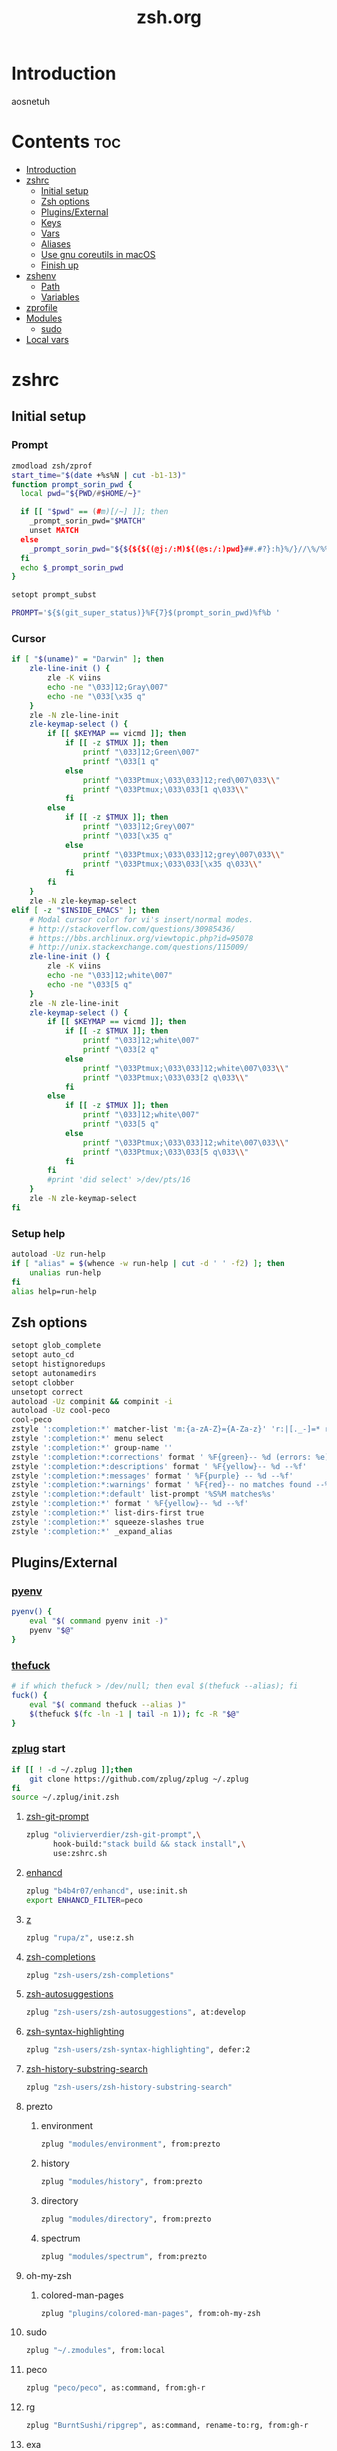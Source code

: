 #+TITLE: zsh.org
#+PROPERTY: header-args :comments link :mkdirp yes :results silent

* Introduction
aosnetuh
* Contents                                                              :toc:
 - [[#introduction][Introduction]]
 - [[#zshrc][zshrc]]
   - [[#initial-setup][Initial setup]]
   - [[#zsh-options][Zsh options]]
   - [[#pluginsexternal][Plugins/External]]
   - [[#keys][Keys]]
   - [[#vars][Vars]]
   - [[#aliases][Aliases]]
   - [[#use-gnu-coreutils-in-macos][Use gnu coreutils in macOS]]
   - [[#finish-up][Finish up]]
 - [[#zshenv][zshenv]]
   - [[#path][Path]]
   - [[#variables][Variables]]
 - [[#zprofile][zprofile]]
 - [[#modules][Modules]]
   - [[#sudo][sudo]]
 - [[#local-vars][Local vars]]

* zshrc
:PROPERTIES:
:header-args+: :tangle ~/.zshrc
:END:
** Initial setup
*** Prompt
#+begin_src sh
zmodload zsh/zprof
start_time="$(date +%s%N | cut -b1-13)"
function prompt_sorin_pwd {
  local pwd="${PWD/#$HOME/~}"

  if [[ "$pwd" == (#m)[/~] ]]; then
    _prompt_sorin_pwd="$MATCH"
    unset MATCH
  else
    _prompt_sorin_pwd="${${${${(@j:/:M)${(@s:/:)pwd}##.#?}:h}%/}//\%/%%}/${${pwd:t}//\%/%%}"
  fi
  echo $_prompt_sorin_pwd
}

setopt prompt_subst

PROMPT='${$(git_super_status)}%F{7}$(prompt_sorin_pwd)%f%b '
#+end_src
*** Cursor
#+begin_src sh
if [ "$(uname)" = "Darwin" ]; then
    zle-line-init () {
        zle -K viins
        echo -ne "\033]12;Gray\007"
        echo -ne "\033[\x35 q"
    }
    zle -N zle-line-init
    zle-keymap-select () {
        if [[ $KEYMAP == vicmd ]]; then
            if [[ -z $TMUX ]]; then
                printf "\033]12;Green\007"
                printf "\033[1 q"
            else
                printf "\033Ptmux;\033\033]12;red\007\033\\"
                printf "\033Ptmux;\033\033[1 q\033\\"
            fi
        else
            if [[ -z $TMUX ]]; then
                printf "\033]12;Grey\007"
                printf "\033[\x35 q"
            else
                printf "\033Ptmux;\033\033]12;grey\007\033\\"
                printf "\033Ptmux;\033\033[\x35 q\033\\"
            fi
        fi
    }
    zle -N zle-keymap-select
elif [ -z "$INSIDE_EMACS" ]; then
    # Modal cursor color for vi's insert/normal modes.
    # http://stackoverflow.com/questions/30985436/
    # https://bbs.archlinux.org/viewtopic.php?id=95078
    # http://unix.stackexchange.com/questions/115009/
    zle-line-init () {
        zle -K viins
        echo -ne "\033]12;white\007"
        echo -ne "\033[5 q"
    }
    zle -N zle-line-init
    zle-keymap-select () {
        if [[ $KEYMAP == vicmd ]]; then
            if [[ -z $TMUX ]]; then
                printf "\033]12;white\007"
                printf "\033[2 q"
            else
                printf "\033Ptmux;\033\033]12;white\007\033\\"
                printf "\033Ptmux;\033\033[2 q\033\\"
            fi
        else
            if [[ -z $TMUX ]]; then
                printf "\033]12;white\007"
                printf "\033[5 q"
            else
                printf "\033Ptmux;\033\033]12;white\007\033\\"
                printf "\033Ptmux;\033\033[5 q\033\\"
            fi
        fi
        #print 'did select' >/dev/pts/16
    }
    zle -N zle-keymap-select
fi
#+end_src
*** Setup help
#+begin_src sh
autoload -Uz run-help
if [ "alias" = $(whence -w run-help | cut -d ' ' -f2) ]; then
    unalias run-help
fi
alias help=run-help
#+end_src
** Zsh options
#+begin_src sh
setopt glob_complete
setopt auto_cd
setopt histignoredups
setopt autonamedirs
setopt clobber
unsetopt correct
autoload -Uz compinit && compinit -i
autoload -Uz cool-peco
cool-peco
zstyle ':completion:*' matcher-list 'm:{a-zA-Z}={A-Za-z}' 'r:|[._-]=* r:|=*' 'l:|=* r:|=*'
zstyle ':completion:*' menu select
zstyle ':completion:*' group-name ''
zstyle ':completion:*:corrections' format ' %F{green}-- %d (errors: %e) --%f'
zstyle ':completion:*:descriptions' format ' %F{yellow}-- %d --%f'
zstyle ':completion:*:messages' format ' %F{purple} -- %d --%f'
zstyle ':completion:*:warnings' format ' %F{red}-- no matches found --%f'
zstyle ':completion:*:default' list-prompt '%S%M matches%s'
zstyle ':completion:*' format ' %F{yellow}-- %d --%f'
zstyle ':completion:*' list-dirs-first true
zstyle ':completion:*' squeeze-slashes true
zstyle ':completion:*' _expand_alias
#+end_src
** Plugins/External
*** [[https://github.com/yyuu/pyenv/][pyenv]]
#+begin_src sh
pyenv() {
    eval "$( command pyenv init -)"
    pyenv "$@"
}
#+end_src
*** [[https://github.com/nvbn/thefuck][thefuck]]
#+begin_src sh
# if which thefuck > /dev/null; then eval $(thefuck --alias); fi
fuck() {
    eval "$( command thefuck --alias )"
    $(thefuck $(fc -ln -1 | tail -n 1)); fc -R "$@"
}
#+end_src
*** [[https://github.com/zplug/zplug][zplug]] start
#+begin_src sh
if [[ ! -d ~/.zplug ]];then
    git clone https://github.com/zplug/zplug ~/.zplug
fi
source ~/.zplug/init.zsh
#+end_src
**** [[https://github.com/olivierverdier/zsh-git-prompt][zsh-git-prompt]]
#+begin_src sh
zplug "olivierverdier/zsh-git-prompt",\
      hook-build:"stack build && stack install",\
      use:zshrc.sh
#+end_src
**** [[https://github.com/b4b4r07/enhancd][enhancd]]
#+begin_src sh
zplug "b4b4r07/enhancd", use:init.sh
export ENHANCD_FILTER=peco
#+end_src
**** [[https://github.com/rupa/z][z]]
#+begin_src sh
zplug "rupa/z", use:z.sh
#+end_src
**** [[https://github.com/zsh-users/zsh-completions][zsh-completions]]
#+begin_src sh :tangle no
zplug "zsh-users/zsh-completions"
#+end_src
**** [[https://github.com/zsh-users/zsh-autosuggestions][zsh-autosuggestions]]
#+begin_src sh
zplug "zsh-users/zsh-autosuggestions", at:develop
#+end_src
**** [[https://github.com/zsh-users/zsh-syntax-highlighting/][zsh-syntax-highlighting]]
#+begin_src sh
zplug "zsh-users/zsh-syntax-highlighting", defer:2
#+end_src
**** [[https://github.com/zsh-users/zsh-history-substring-search][zsh-history-substring-search]]
#+begin_src sh
zplug "zsh-users/zsh-history-substring-search"
#+end_src
**** prezto
***** environment
#+begin_src sh
zplug "modules/environment", from:prezto
#+end_src
***** history
#+begin_src sh
zplug "modules/history", from:prezto
#+end_src
***** directory
#+begin_src sh
zplug "modules/directory", from:prezto
#+end_src
***** spectrum
#+begin_src sh
zplug "modules/spectrum", from:prezto
#+end_src
**** oh-my-zsh
***** colored-man-pages
#+begin_src sh
zplug "plugins/colored-man-pages", from:oh-my-zsh
#+end_src
**** sudo
#+begin_src sh
zplug "~/.zmodules", from:local
#+end_src
**** peco
#+begin_src sh
zplug "peco/peco", as:command, from:gh-r
#+end_src
**** rg
#+begin_src sh
zplug "BurntSushi/ripgrep", as:command, rename-to:rg, from:gh-r
#+end_src
**** exa
#+begin_src sh
zplug "ogham/exa", as:command, rename-to:exa, from:gh-r
#+end_src
**** hub
#+begin_src sh
zplug "github/hub", as:command, rename-to:hub, from:gh-r
#+end_src
*** zplug install
#+begin_src sh
if ! zplug check --verbose; then
    printf "Install? [y/N]: "
    if read -q; then
        echo; zplug install
    fi
fi
#+end_src
*** zplug load
#+begin_src sh
zplug load
if zplug check olivierverdier/zsh-git-prompt; then
    GIT_PROMPT_EXECUTABLE="haskell"
    ZSH_THEME_GIT_PROMPT_BRANCH="%{$fg_bold[green]%}"
    ZSH_THEME_GIT_PROMPT_CHANGED="%{%F{009}✚%G%}"
    ZSH_THEME_GIT_PROMPT_AHEAD="%{%F{013}↑%G%}"
    ZSH_THEME_GIT_PROMPT_BEHIND="%{%F{013}↓%G%}"
    ZSH_THEME_GIT_PROMPT_CLEAN="%{%F{010}✓%G%}"
    ZSH_THEME_GIT_PROMPT_STAGED="%{%F{012}●%G%}"
fi
if zplug check zsh-users/zsh-syntax-highlighting; then
    ZSH_HIGHLIGHT_STYLES[globbing]='fg=208'
    ZSH_HIGHLIGHT_STYLES[command]='fg=010'
    ZSH_HIGHLIGHT_STYLES[alias]='fg=010'
    ZSH_HIGHLIGHT_STYLES[builtin]='fg=010'
    ZSH_HIGHLIGHT_STYLES[function]='fg=010'
fi

if zplug check zsh-users/zsh-history-substring-search; then
    HISTORY_SUBSTRING_SEARCH_HIGHLIGHT_FOUND=''
    HISTORY_SUBSTRING_SEARCH_HIGHLIGHT_NOT_FOUND=''
fi
#+end_src
** Keys
#+begin_src sh
bindkey -v
bindkey '^[[A' history-substring-search-up
bindkey '^[[B' history-substring-search-down
bindkey -M vicmd 'k' history-substring-search-up
bindkey -M vicmd 'j' history-substring-search-down
export KEYTIMEOUT=1
bindkey '^?' backward-delete-char
bindkey '^h' backward-delete-char
bindkey '^r' cool-peco-history
bindkey '^t' cool-peco-filename-search
bindkey -M vicmd '/' cool-peco-history
bindkey '^h' cool-peco-ssh
bindkey '^p' cool-peco-ps
bindkey '^F' cool-peco-all-funcs
#+end_src
** Vars
#+begin_src sh
[ "$(uname)" = "Linux" ] && [ -z $TMUX ] && export TERM=xterm-256color

# some ls colors i've gotten used to
export LS_COLORS='di=0;94:ex=0;92:ln=0;36'
zstyle ':completion:*' list-colors ${(s.:.)LS_COLORS}

# kwm/khd
kwm="koekeishiya/formulae/kwm"
khd="koekeishiya/formulae/khd"

# Python
export python3version=3.6.0
export python2version=2.7.13

export SURFRAW_text_browser=/usr/local/bin/lynx
# export SURFRAW_graphical=no

# GPG
GPG_TTY=$(tty)
export GPG_TTY

# pass
export PASSWORD_STORE_ENABLE_EXTENSIONS=true

# Named dirs
hash -d config=~/.config
hash -d emacs=~/dotfiles/emacs.d
#+end_src
** Aliases
*** Simple aliases
#+begin_src sh
if which brew > /dev/null; then
    alias startkwm="brew services start $kwm"
    alias stopkwm="brew services stop $kwm"
    alias restartkwm="brew services restart $kwm"
    alias startkhd="brew services start $khd"
    alias stopkhd="brew services stop $khd"
    alias restartkhd="brew services restart $khd"
    alias cask="brew cask"
fi
alias -g ...='../..'
alias -g ....='../../..'
alias -g .....='../../../..'
alias -g ......='../../../../..'
alias -- -='cd -'
alias cpg="cool-peco-ghq"
alias cpwd="pwd | tr -d '\n' | pbcopy"
alias ddg='surfraw duckduckgo -j'
alias def='dict -d wn'
alias ed="ed -p:"
alias edit="emacsclient -n"
alias editv="emacsclient -t"
alias encrypt="gpg2 --armor --encrypt"
alias lock="gpg2 -c --armor"
alias encryptdir="gpg-zip --encrypt"
alias lockdir="gpg-zip -c"
alias gpg="gpg2"
alias decrypt="gpg2 -d"
alias decryptdir="gpg-zip -d"
alias fcolor="spectrum_ls | rg --color=never -N"
alias filecount="ls -1 | wc -l"
alias history-stat="history 0 | awk '{print \$2}' | sort | uniq -c | sort -n -r | head"
which hub > /dev/null && alias git=hub
[ "$(uname)" = "Linux" ] && compdef hub=git
[ "$(uname)" = "Linux" ] && which nautilus > /dev/null && alias nautilus="nautilus > /dev/null 2>&1"
alias gls='gls -X --group-directories-first --color=always'
alias ls='exa --group-directories-first --sort=extension'
alias glst="gls -t"
if [ -d /Applications/Mathematica.app ]; then
    alias mathematica='/Applications/Mathematica.app/Contents/MacOS/WolframKernel'
fi
alias mux='tmuxinator'
alias pass="EDITOR='emacsclient -nw' pass"
alias pep8="pep8 --first --ignore=E129,W503,E226"
alias piphere="pip install --target=./"
alias printers="lpstat -p | awk '{print $2}'"
alias resetb="source ~/.zshrc"
alias resetwifi="networksetup -setairportpower en0 off; sleep 2;"\
"networksetup -setairportpower en0 on"
alias rg="rg -i -g '!archive-contents' --colors 'line:style:bold' --colors 'path:style:bold'"
alias rtv='PAGER=text-pager rtv --enable-media'
alias starwars="telnet towel.blinkenlights.nl" # heh
alias sudo='sudo '                             # recognize aliases
alias toshredsyousay='shred -zvun 10'
alias wiki="wiki -w 80"
#+end_src
*** Function "aliases"
#+begin_src sh
ff() { find . -type f -iname "*$1*" | peco --prompt "[find-file]" }

fd() { find . -type d -iname "*$1*" | peco --prompt="[find-dir]"}

f() { find . -iname "*$1*" | peco --prompt="[find]"}

fsz() { find ./ -type f -iname "*$1*" -exec du -sh {} + |
            sort -rh |
            peco --prompt="[find-sizes]"}

calc() { emacs --batch --eval "(message (calc-eval \"$1\"))" }
alias calc="noglob calc"

erg () { emacsclient -n $(rg -n $1 |
                              peco --prompt="[erg]" |
                              awk -F\: '{print "+"$2,$1}') > /dev/null 2>&1}
#+end_src
** Use gnu coreutils in macOS
:PROPERTIES:
:header-args: :tangle (when (eq system-type 'darwin) "~/.zshrc")
:END:
#+begin_src sh
if [ "$(uname)" = "Darwin" ]; then
    path=(
        /usr/local/opt/coreutils/libexec/gnubin
        $path
    )

    export MANPATH="/usr/local/opt/coreutils/libexec/gnuman:$MANPATH"
fi
#+end_src
** Finish up
#+begin_src sh
end_time="$(date +%s%N | cut -b1-13)"
((startup_time=end_time-start_time))
echo "$startup_time"
#+end_src
* zshenv
:PROPERTIES:
:header-args+: :tangle ~/.zshenv
:END:

#+begin_src sh
# Ensure that a non-login, non-interactive shell has a defined environment.
if [[ "$SHLVL" -eq 1 && ! -o LOGIN && -s "${ZDOTDIR:-$HOME}/.zprofile" ]]; then
    source "${ZDOTDIR:-$HOME}/.zprofile"
fi
#+end_src
** Path
#+begin_src sh
export GOPATH="$HOME/go"
export GOROOT=/usr/lib/go-1.8

export PYENV_ROOT="$HOME/.pyenv"
path=(
    $PYENV_ROOT/bin
    $HOME/bin
    $HOME/.local/bin
    /usr/local/{bin,sbin}
    $path
    $GOPATH/bin
)

fpath=(
    /usr/share/zsh/site-functions/
    $HOME/Code/zsh/cool-peco
    $fpath
)
export MANPATH=":$HOME/.rustup/toolchains/stable-x86_64-unknown-linux-gnu/share/man/"
typeset -gU path manpath cdpath fpath
#+end_src
** Variables
#+begin_src sh
export PYTHONSTARTUP=$HOME/.pythonrc.py

export WWW_HOME='https://duckduckgo.com'
export RTV_EDITOR='emacsclient -t'
export RTV_URLVIEWER='urlview'

# Preferred editor for local and remote sessions
if [[ -n $SSH_CONNECTION ]]; then
    export EDITOR='vim'
else
    export EDITOR="emacsclient -n" # Set emacs as default editor
    export ALTERNATE_EDITOR="vim"
fi

export PAGER="less"
export LESS='-g-i-M-R-S-w-z-4'
(( $#commands[(i)lesspipe(|.sh)] )) && export LESSOPEN="| /usr/bin/env $commands[(i)lesspipe(|.sh)] %s 2>&-"

[[ "$OSTYPE" == darwin* ]] && export BROWSER='open'

[[ -z "$LANG" ]] && export LANG='en_US.UTF-8'

[[ -n "$GTK_MODULES" ]] && export GTK_MODULES="$GTK_MODULES:s/pantheon-filechooser-module//"
#+end_src
* zprofile
:PROPERTIES:
:header-args+: :tangle ~/.zprofile
:END:
#+begin_src sh
if [ "$(uname)" = "Darwin" ]; then
    if [ -f ~/.gnupg/.gpg-agent-info ] && [ -n "$(pgrep gpg-agent)" ]; then
        source ~/.gnupg/.gpg-agent-info
        export GPG_AGENT_INFO
    else
        eval $(gpg-agent --daemon --write-env-file ~/.gnupg/.gpg-agent-info)
    fi
    export GOROOT=/usr/local/Cellar/go/1.8/libexec
fi
#+end_src
* Modules
** sudo
:PROPERTIES:
:header-args+: :tangle ~/.zmodules/sudo.zsh
:END:
#+begin_src sh
sudo-command-line() {
    [[ -z $BUFFER ]] && zle up-history
    if [[ $BUFFER == sudo\ * ]]; then
        LBUFFER="${LBUFFER#sudo }"
    elif [[ $BUFFER == $EDITOR\ * ]]; then
        LBUFFER="${LBUFFER#$EDITOR }"
        LBUFFER="sudoedit $LBUFFER"
    elif [[ $BUFFER == sudoedit\ * ]]; then
        LBUFFER="${LBUFFER#sudoedit }"
        LBUFFER="$EDITOR $LBUFFER"
    else
        LBUFFER="sudo $LBUFFER"
    fi
    zle && zle vi-add-next
}
zle -N sudo-command-line
# Defined shortcut keys: [Esc] [Esc]
bindkey -M vicmd "\e" sudo-command-line
#+end_src
* Local vars
Tangles the files asynchronously on save.
#+begin_example
# Local Variables:
# after-save-hook: (git-gutter diego/async-babel-tangle)
# org-pretty-entities: nil
# End:
#+end_example


